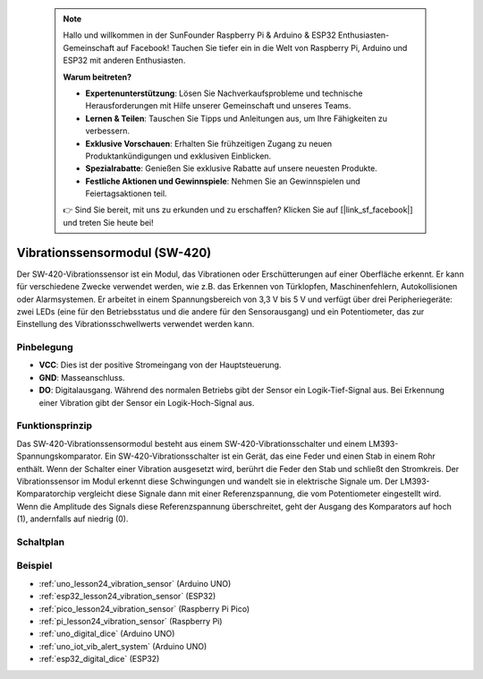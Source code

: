  .. note::

    Hallo und willkommen in der SunFounder Raspberry Pi & Arduino & ESP32 Enthusiasten-Gemeinschaft auf Facebook! Tauchen Sie tiefer ein in die Welt von Raspberry Pi, Arduino und ESP32 mit anderen Enthusiasten.

    **Warum beitreten?**

    - **Expertenunterstützung**: Lösen Sie Nachverkaufsprobleme und technische Herausforderungen mit Hilfe unserer Gemeinschaft und unseres Teams.
    - **Lernen & Teilen**: Tauschen Sie Tipps und Anleitungen aus, um Ihre Fähigkeiten zu verbessern.
    - **Exklusive Vorschauen**: Erhalten Sie frühzeitigen Zugang zu neuen Produktankündigungen und exklusiven Einblicken.
    - **Spezialrabatte**: Genießen Sie exklusive Rabatte auf unsere neuesten Produkte.
    - **Festliche Aktionen und Gewinnspiele**: Nehmen Sie an Gewinnspielen und Feiertagsaktionen teil.

    👉 Sind Sie bereit, mit uns zu erkunden und zu erschaffen? Klicken Sie auf [|link_sf_facebook|] und treten Sie heute bei!

.. _cpn_vibration:

Vibrationssensormodul (SW-420)
=====================================

.. image:: img/24_sw420_vibration_module.png
    :width: 400
    :align: center

Der SW-420-Vibrationssensor ist ein Modul, das Vibrationen oder Erschütterungen auf einer Oberfläche erkennt. Er kann für verschiedene Zwecke verwendet werden, wie z.B. das Erkennen von Türklopfen, Maschinenfehlern, Autokollisionen oder Alarmsystemen. Er arbeitet in einem Spannungsbereich von 3,3 V bis 5 V und verfügt über drei Peripheriegeräte: zwei LEDs (eine für den Betriebsstatus und die andere für den Sensorausgang) und ein Potentiometer, das zur Einstellung des Vibrationsschwellwerts verwendet werden kann.

Pinbelegung
---------------------------
* **VCC**: Dies ist der positive Stromeingang von der Hauptsteuerung.
* **GND**: Masseanschluss.
* **DO**: Digitalausgang. Während des normalen Betriebs gibt der Sensor ein Logik-Tief-Signal aus. Bei Erkennung einer Vibration gibt der Sensor ein Logik-Hoch-Signal aus.

Funktionsprinzip
---------------------------
Das SW-420-Vibrationssensormodul besteht aus einem SW-420-Vibrationsschalter und einem LM393-Spannungskomparator. Ein SW-420-Vibrationsschalter ist ein Gerät, das eine Feder und einen Stab in einem Rohr enthält. Wenn der Schalter einer Vibration ausgesetzt wird, berührt die Feder den Stab und schließt den Stromkreis. Der Vibrationssensor im Modul erkennt diese Schwingungen und wandelt sie in elektrische Signale um. Der LM393-Komparatorchip vergleicht diese Signale dann mit einer Referenzspannung, die vom Potentiometer eingestellt wird. Wenn die Amplitude des Signals diese Referenzspannung überschreitet, geht der Ausgang des Komparators auf hoch (1), andernfalls auf niedrig (0).

Schaltplan
---------------------------

.. image:: img/24_sw420_vibration_module_schematic.png
    :width: 100%
    :align: center

.. raw:: html

   <br/>

Beispiel
---------------------------
* :ref:`uno_lesson24_vibration_sensor` (Arduino UNO)
* :ref:`esp32_lesson24_vibration_sensor` (ESP32)
* :ref:`pico_lesson24_vibration_sensor` (Raspberry Pi Pico)
* :ref:`pi_lesson24_vibration_sensor` (Raspberry Pi)

* :ref:`uno_digital_dice` (Arduino UNO)
* :ref:`uno_iot_vib_alert_system` (Arduino UNO)
* :ref:`esp32_digital_dice` (ESP32)
